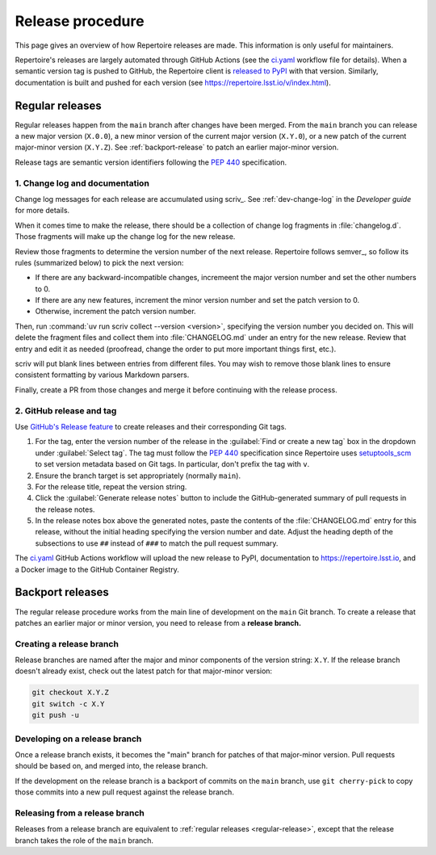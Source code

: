 #################
Release procedure
#################

This page gives an overview of how Repertoire releases are made.
This information is only useful for maintainers.

Repertoire's releases are largely automated through GitHub Actions (see the `ci.yaml`_ workflow file for details).
When a semantic version tag is pushed to GitHub, the Repertoire client is `released to PyPI`_ with that version.
Similarly, documentation is built and pushed for each version (see https://repertoire.lsst.io/v/index.html).

.. _`released to PyPI`: https://pypi.org/project/rubin-repertoire/
.. _`ci.yaml`: https://github.com/lsst-sqre/repertoire/blob/main/.github/workflows/ci.yaml

.. _regular-release:

Regular releases
================

Regular releases happen from the ``main`` branch after changes have been merged.
From the ``main`` branch you can release a new major version (``X.0.0``), a new minor version of the current major version (``X.Y.0``), or a new patch of the current major-minor version (``X.Y.Z``).
See :ref:`backport-release` to patch an earlier major-minor version.

Release tags are semantic version identifiers following the :pep:`440` specification.

1. Change log and documentation
-------------------------------

Change log messages for each release are accumulated using scriv_.
See :ref:`dev-change-log` in the *Developer guide* for more details.

When it comes time to make the release, there should be a collection of change log fragments in :file:`changelog.d`.
Those fragments will make up the change log for the new release.

Review those fragments to determine the version number of the next release.
Repertoire follows semver_, so follow its rules (summarized below) to pick the next version:

.. rst-class:: compact

- If there are any backward-incompatible changes, incremeent the major version number and set the other numbers to 0.
- If there are any new features, increment the minor version number and set the patch version to 0.
- Otherwise, increment the patch version number.

Then, run :command:`uv run scriv collect --version <version>`, specifying the version number you decided on.
This will delete the fragment files and collect them into :file:`CHANGELOG.md` under an entry for the new release.
Review that entry and edit it as needed (proofread, change the order to put more important things first, etc.).

scriv will put blank lines between entries from different files.
You may wish to remove those blank lines to ensure consistent formatting by various Markdown parsers.

Finally, create a PR from those changes and merge it before continuing with the release process.

2. GitHub release and tag
-------------------------

Use `GitHub's Release feature <https://docs.github.com/en/repositories/releasing-projects-on-github/managing-releases-in-a-repository>`__ to create releases and their corresponding Git tags.

1. For the tag, enter the version number of the release in the :guilabel:`Find or create a new tag` box in the dropdown under :guilabel:`Select tag`.
   The tag must follow the :pep:`440` specification since Repertoire uses setuptools_scm_ to set version metadata based on Git tags.
   In particular, don't prefix the tag with ``v``.

   .. _setuptools_scm: https://github.com/pypa/setuptools-scm

2. Ensure the branch target is set appropriately (normally ``main``).

3. For the release title, repeat the version string.

4. Click the :guilabel:`Generate release notes` button to include the GitHub-generated summary of pull requests in the release notes.

5. In the release notes box above the generated notes, paste the contents of the :file:`CHANGELOG.md` entry for this release, without the initial heading specifying the version number and date.
   Adjust the heading depth of the subsections to use ``##`` instead of ``###`` to match the pull request summary.

The `ci.yaml`_ GitHub Actions workflow will upload the new release to PyPI, documentation to https://repertoire.lsst.io, and a Docker image to the GitHub Container Registry.

.. _backport-release:

Backport releases
=================

The regular release procedure works from the main line of development on the ``main`` Git branch.
To create a release that patches an earlier major or minor version, you need to release from a **release branch.**

Creating a release branch
-------------------------

Release branches are named after the major and minor components of the version string: ``X.Y``.
If the release branch doesn't already exist, check out the latest patch for that major-minor version:

.. code-block:: sh

   git checkout X.Y.Z
   git switch -c X.Y
   git push -u

Developing on a release branch
------------------------------

Once a release branch exists, it becomes the "main" branch for patches of that major-minor version.
Pull requests should be based on, and merged into, the release branch.

If the development on the release branch is a backport of commits on the ``main`` branch, use ``git cherry-pick`` to copy those commits into a new pull request against the release branch.

Releasing from a release branch
-------------------------------

Releases from a release branch are equivalent to :ref:`regular releases <regular-release>`, except that the release branch takes the role of the ``main`` branch.

